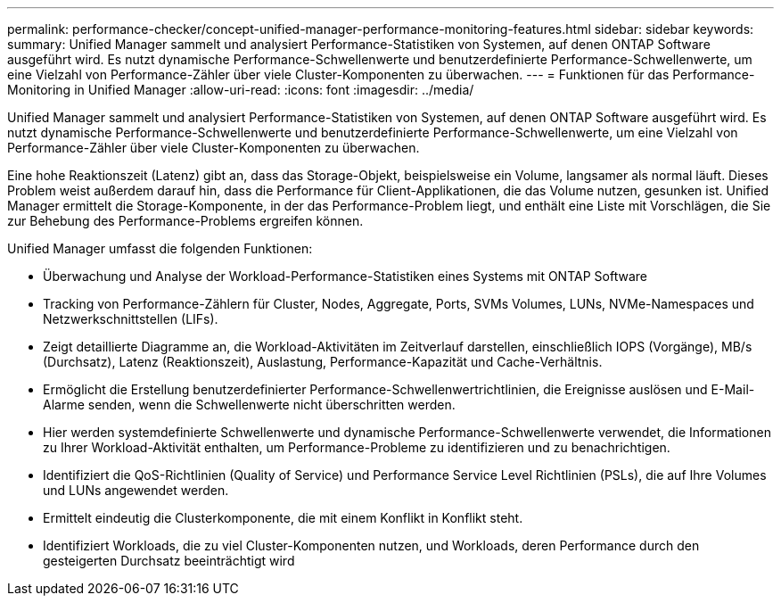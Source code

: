 ---
permalink: performance-checker/concept-unified-manager-performance-monitoring-features.html 
sidebar: sidebar 
keywords:  
summary: Unified Manager sammelt und analysiert Performance-Statistiken von Systemen, auf denen ONTAP Software ausgeführt wird. Es nutzt dynamische Performance-Schwellenwerte und benutzerdefinierte Performance-Schwellenwerte, um eine Vielzahl von Performance-Zähler über viele Cluster-Komponenten zu überwachen. 
---
= Funktionen für das Performance-Monitoring in Unified Manager
:allow-uri-read: 
:icons: font
:imagesdir: ../media/


[role="lead"]
Unified Manager sammelt und analysiert Performance-Statistiken von Systemen, auf denen ONTAP Software ausgeführt wird. Es nutzt dynamische Performance-Schwellenwerte und benutzerdefinierte Performance-Schwellenwerte, um eine Vielzahl von Performance-Zähler über viele Cluster-Komponenten zu überwachen.

Eine hohe Reaktionszeit (Latenz) gibt an, dass das Storage-Objekt, beispielsweise ein Volume, langsamer als normal läuft. Dieses Problem weist außerdem darauf hin, dass die Performance für Client-Applikationen, die das Volume nutzen, gesunken ist. Unified Manager ermittelt die Storage-Komponente, in der das Performance-Problem liegt, und enthält eine Liste mit Vorschlägen, die Sie zur Behebung des Performance-Problems ergreifen können.

Unified Manager umfasst die folgenden Funktionen:

* Überwachung und Analyse der Workload-Performance-Statistiken eines Systems mit ONTAP Software
* Tracking von Performance-Zählern für Cluster, Nodes, Aggregate, Ports, SVMs Volumes, LUNs, NVMe-Namespaces und Netzwerkschnittstellen (LIFs).
* Zeigt detaillierte Diagramme an, die Workload-Aktivitäten im Zeitverlauf darstellen, einschließlich IOPS (Vorgänge), MB/s (Durchsatz), Latenz (Reaktionszeit), Auslastung, Performance-Kapazität und Cache-Verhältnis.
* Ermöglicht die Erstellung benutzerdefinierter Performance-Schwellenwertrichtlinien, die Ereignisse auslösen und E-Mail-Alarme senden, wenn die Schwellenwerte nicht überschritten werden.
* Hier werden systemdefinierte Schwellenwerte und dynamische Performance-Schwellenwerte verwendet, die Informationen zu Ihrer Workload-Aktivität enthalten, um Performance-Probleme zu identifizieren und zu benachrichtigen.
* Identifiziert die QoS-Richtlinien (Quality of Service) und Performance Service Level Richtlinien (PSLs), die auf Ihre Volumes und LUNs angewendet werden.
* Ermittelt eindeutig die Clusterkomponente, die mit einem Konflikt in Konflikt steht.
* Identifiziert Workloads, die zu viel Cluster-Komponenten nutzen, und Workloads, deren Performance durch den gesteigerten Durchsatz beeinträchtigt wird

